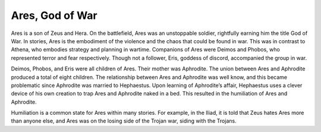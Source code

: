 Ares, God of War
================

Ares is a son of Zeus and Hera. On the battlefield, Ares was an unstoppable soldier, rightfully earning him the title God of War. In stories, Ares is the embodiment of the violence and the chaos that could be found in war. This was in contrast to Athena, who embodies strategy and planning in wartime. Companions of Ares were Deimos and Phobos, who represented terror and fear respectively. Though not a follower, Eris, goddess of discord, accompanied the group in war.

Deimos, Phobos, and Eris were all children of Ares. Their mother was Aphrodite. The union between Ares and Aphrodite produced a total of eight children. The relationship between Ares and Aphrodite was well know, and this became problematic since Aphrodite was married to Hephaestus. Upon learning of Aphrodite’s affair, Hephaestus uses a clever device of his own creation to trap Ares and Aphrodite naked in a bed. This resulted in the humiliation of Ares and Aphrodite. 

Humiliation is a common state for Ares within many stories. For example, in the Iliad, it is told that Zeus hates Ares more than anyone else, and Ares was on the losing side of the Trojan war, siding with the Trojans.
